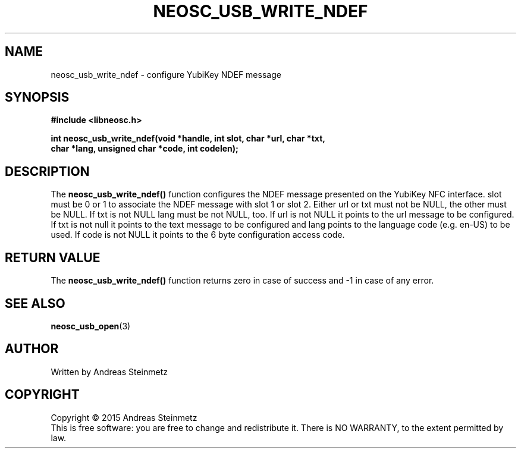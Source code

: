 .TH NEOSC_USB_WRITE_NDEF 3  2015-04-10 "" ""
.SH NAME
neosc_usb_write_ndef \- configure YubiKey NDEF message
.SH SYNOPSIS
.nf
.B #include <libneosc.h>
.sp
.BI "int neosc_usb_write_ndef(void *handle, int slot, char *url, char *txt,"
.BI "                         char *lang, unsigned char *code, int codelen);"
.SH DESCRIPTION
The
.BR neosc_usb_write_ndef()
function configures the NDEF message presented on the YubiKey NFC interface. slot must be 0 or 1 to associate the NDEF message with slot 1 or slot 2. Either url or txt must not be NULL, the other must be NULL. If txt is not NULL lang must be not NULL, too. If url is not NULL it points to the url message to be configured. If txt is not null it points to the text message to be configured and lang points to the language code (e.g. en-US) to be used. If code is not NULL it points to the 6 byte configuration access code.
.SH RETURN VALUE
The
.BR neosc_usb_write_ndef()
function returns zero in case of success and -1 in case of any error.
.SH SEE ALSO
.BR neosc_usb_open (3)
.SH AUTHOR
Written by Andreas Steinmetz
.SH COPYRIGHT
Copyright \(co 2015 Andreas Steinmetz
.br
This is free software: you are free to change and redistribute it.
There is NO WARRANTY, to the extent permitted by law.
